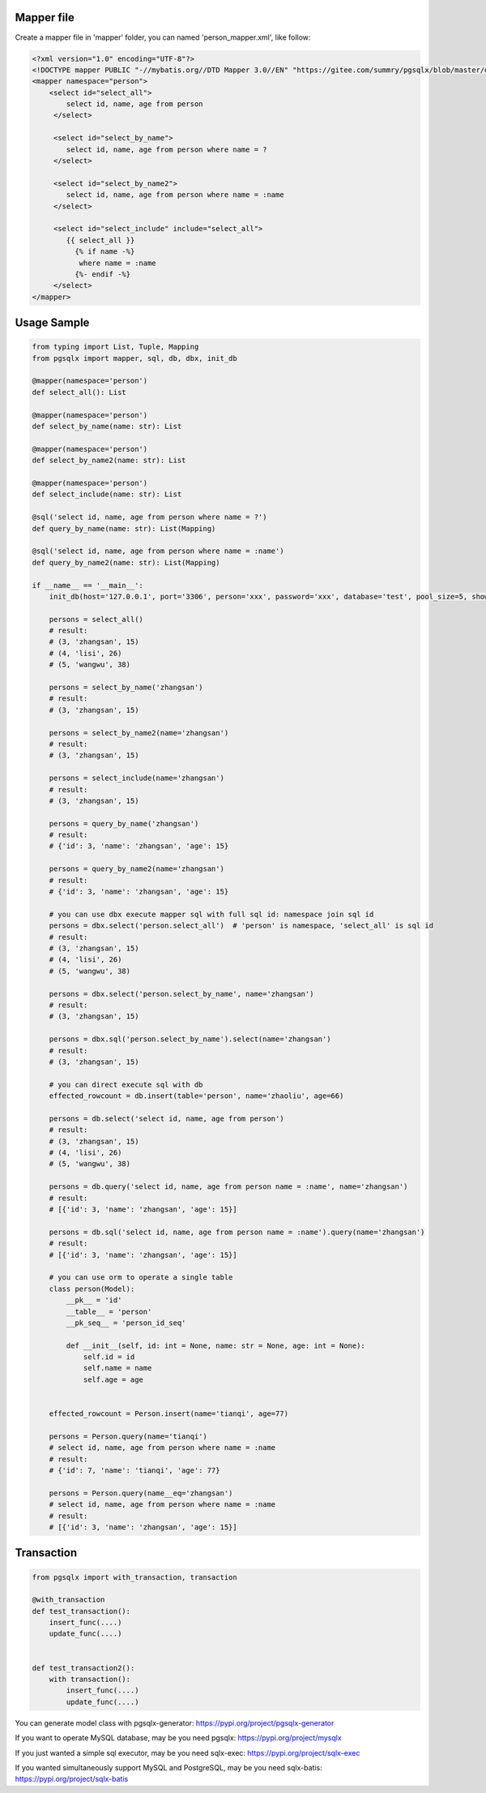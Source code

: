 Mapper file
'''''''''''

Create a mapper file in 'mapper' folder, you can named
'person_mapper.xml', like follow:

.. code:: xml

       <?xml version="1.0" encoding="UTF-8"?>
       <!DOCTYPE mapper PUBLIC "-//mybatis.org//DTD Mapper 3.0//EN" "https://gitee.com/summry/pgsqlx/blob/master/dtd/mapper.dtd">
       <mapper namespace="person">
           <select id="select_all">
               select id, name, age from person
            </select>

            <select id="select_by_name">
               select id, name, age from person where name = ?
            </select>

            <select id="select_by_name2">
               select id, name, age from person where name = :name
            </select>

            <select id="select_include" include="select_all">
               {{ select_all }}
                 {% if name -%}
                  where name = :name
                 {%- endif -%}
            </select>
       </mapper>

Usage Sample
''''''''''''

.. code:: python

    from typing import List, Tuple, Mapping
    from pgsqlx import mapper, sql, db, dbx, init_db

    @mapper(namespace='person')
    def select_all(): List

    @mapper(namespace='person')
    def select_by_name(name: str): List

    @mapper(namespace='person')
    def select_by_name2(name: str): List

    @mapper(namespace='person')
    def select_include(name: str): List

    @sql('select id, name, age from person where name = ?')
    def query_by_name(name: str): List(Mapping)

    @sql('select id, name, age from person where name = :name')
    def query_by_name2(name: str): List(Mapping)

    if __name__ == '__main__':
        init_db(host='127.0.0.1', port='3306', person='xxx', password='xxx', database='test', pool_size=5, show_sql=True, mapper_path='./mapper')

        persons = select_all()
        # result:
        # (3, 'zhangsan', 15)
        # (4, 'lisi', 26)
        # (5, 'wangwu', 38)

        persons = select_by_name('zhangsan')
        # result:
        # (3, 'zhangsan', 15)

        persons = select_by_name2(name='zhangsan')
        # result:
        # (3, 'zhangsan', 15)

        persons = select_include(name='zhangsan')
        # result:
        # (3, 'zhangsan', 15)

        persons = query_by_name('zhangsan')
        # result:
        # {'id': 3, 'name': 'zhangsan', 'age': 15}

        persons = query_by_name2(name='zhangsan')
        # result:
        # {'id': 3, 'name': 'zhangsan', 'age': 15}

        # you can use dbx execute mapper sql with full sql id: namespace join sql id
        persons = dbx.select('person.select_all')  # 'person' is namespace, 'select_all' is sql id
        # result:
        # (3, 'zhangsan', 15)
        # (4, 'lisi', 26)
        # (5, 'wangwu', 38)

        persons = dbx.select('person.select_by_name', name='zhangsan')
        # result:
        # (3, 'zhangsan', 15)

        persons = dbx.sql('person.select_by_name').select(name='zhangsan')
        # result:
        # (3, 'zhangsan', 15)

        # you can direct execute sql with db
        effected_rowcount = db.insert(table='person', name='zhaoliu', age=66)

        persons = db.select('select id, name, age from person')
        # result:
        # (3, 'zhangsan', 15)
        # (4, 'lisi', 26)
        # (5, 'wangwu', 38)

        persons = db.query('select id, name, age from person name = :name', name='zhangsan')
        # result:
        # [{'id': 3, 'name': 'zhangsan', 'age': 15}]

        persons = db.sql('select id, name, age from person name = :name').query(name='zhangsan')
        # result:
        # [{'id': 3, 'name': 'zhangsan', 'age': 15}]

        # you can use orm to operate a single table
        class person(Model):
            __pk__ = 'id'
            __table__ = 'person'
            __pk_seq__ = 'person_id_seq'

            def __init__(self, id: int = None, name: str = None, age: int = None):
                self.id = id
                self.name = name
                self.age = age


        effected_rowcount = Person.insert(name='tianqi', age=77)

        persons = Person.query(name='tianqi')
        # select id, name, age from person where name = :name
        # result:
        # {'id': 7, 'name': 'tianqi', 'age': 77}

        persons = Person.query(name__eq='zhangsan')
        # select id, name, age from person where name = :name
        # result:
        # [{'id': 3, 'name': 'zhangsan', 'age': 15}]

Transaction
'''''''''''

.. code:: python

       from pgsqlx import with_transaction, transaction

       @with_transaction
       def test_transaction():
           insert_func(....)
           update_func(....)


       def test_transaction2():
           with transaction():
               insert_func(....)
               update_func(....)


You can generate model class with pgsqlx-generator: https://pypi.org/project/pgsqlx-generator

If you want to operate MySQL database, may be you need pgsqlx: https://pypi.org/project/mysqlx

If you just wanted a simple sql executor, may be you need sqlx-exec: https://pypi.org/project/sqlx-exec

If you wanted simultaneously support MySQL and PostgreSQL, may be you need sqlx-batis: https://pypi.org/project/sqlx-batis
